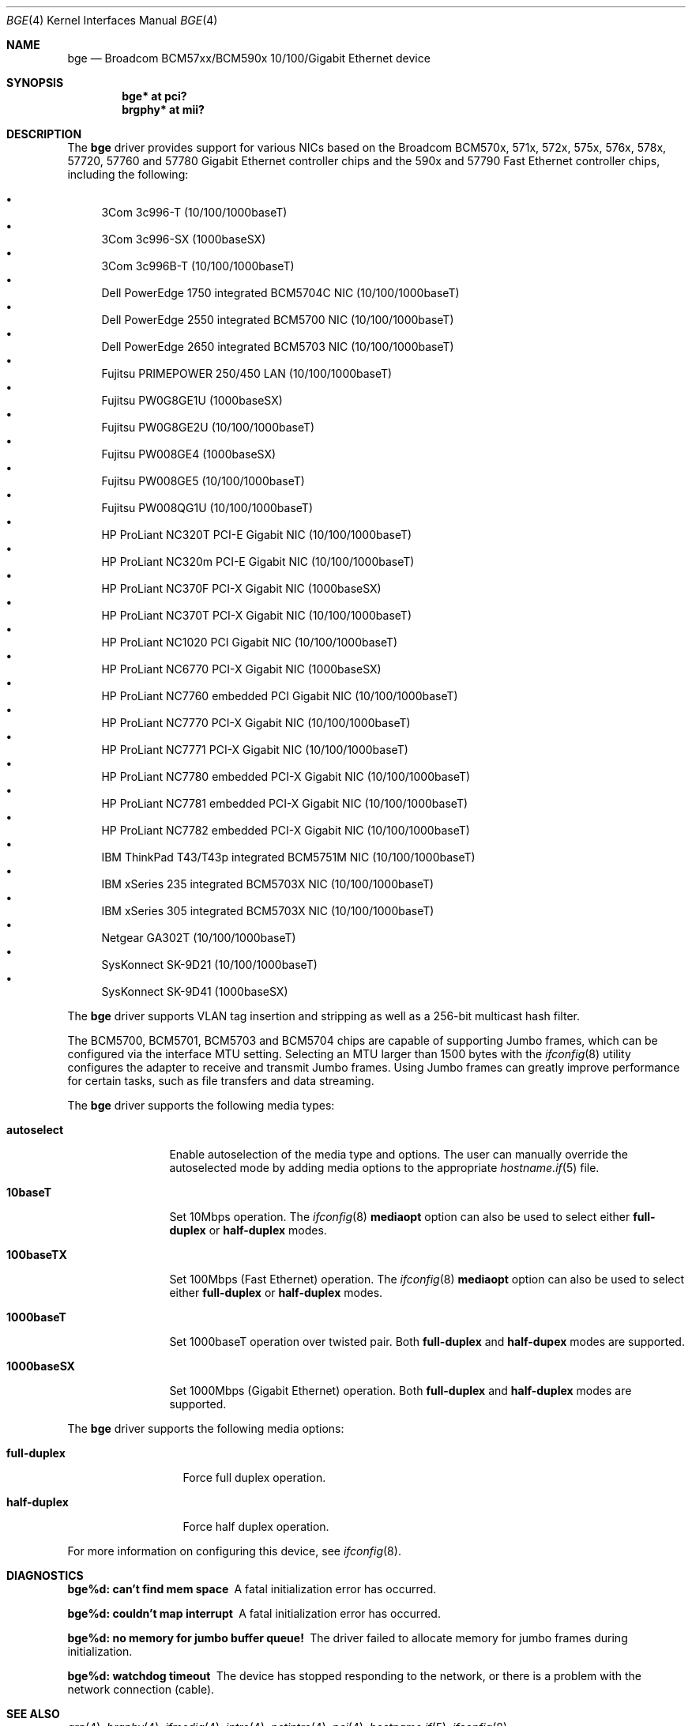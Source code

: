 .\" $OpenBSD: src/share/man/man4/bge.4,v 1.43 2009/05/27 21:19:18 sthen Exp $
.\" Copyright (c) 2001 Wind River Systems
.\" Copyright (c) 1997, 1998, 1999, 2000, 2001
.\"	Bill Paul <wpaul@windriver.com>. All rights reserved.
.\"
.\" Redistribution and use in source and binary forms, with or without
.\" modification, are permitted provided that the following conditions
.\" are met:
.\" 1. Redistributions of source code must retain the above copyright
.\"    notice, this list of conditions and the following disclaimer.
.\" 2. Redistributions in binary form must reproduce the above copyright
.\"    notice, this list of conditions and the following disclaimer in the
.\"    documentation and/or other materials provided with the distribution.
.\" 3. All advertising materials mentioning features or use of this software
.\"    must display the following acknowledgement:
.\"	This product includes software developed by Bill Paul.
.\" 4. Neither the name of the author nor the names of any co-contributors
.\"    may be used to endorse or promote products derived from this software
.\"   without specific prior written permission.
.\"
.\" THIS SOFTWARE IS PROVIDED BY Bill Paul AND CONTRIBUTORS ``AS IS'' AND
.\" ANY EXPRESS OR IMPLIED WARRANTIES, INCLUDING, BUT NOT LIMITED TO, THE
.\" IMPLIED WARRANTIES OF MERCHANTABILITY AND FITNESS FOR A PARTICULAR PURPOSE
.\" ARE DISCLAIMED.  IN NO EVENT SHALL Bill Paul OR THE VOICES IN HIS HEAD
.\" BE LIABLE FOR ANY DIRECT, INDIRECT, INCIDENTAL, SPECIAL, EXEMPLARY, OR
.\" CONSEQUENTIAL DAMAGES (INCLUDING, BUT NOT LIMITED TO, PROCUREMENT OF
.\" SUBSTITUTE GOODS OR SERVICES; LOSS OF USE, DATA, OR PROFITS; OR BUSINESS
.\" INTERRUPTION) HOWEVER CAUSED AND ON ANY THEORY OF LIABILITY, WHETHER IN
.\" CONTRACT, STRICT LIABILITY, OR TORT (INCLUDING NEGLIGENCE OR OTHERWISE)
.\" ARISING IN ANY WAY OUT OF THE USE OF THIS SOFTWARE, EVEN IF ADVISED OF
.\" THE POSSIBILITY OF SUCH DAMAGE.
.\"
.Dd $Mdocdate: May 23 2009 $
.Dt BGE 4
.Os
.Sh NAME
.Nm bge
.Nd Broadcom BCM57xx/BCM590x 10/100/Gigabit Ethernet device
.Sh SYNOPSIS
.Cd "bge* at pci?"
.Cd "brgphy* at mii?"
.Sh DESCRIPTION
The
.Nm
driver provides support for various NICs based on the Broadcom BCM570x,
571x, 572x, 575x, 576x, 578x, 57720, 57760 and 57780 Gigabit Ethernet
controller chips and the 590x and 57790 Fast Ethernet controller chips,
including the following:
.Pp
.Bl -bullet -compact
.It
3Com 3c996-T (10/100/1000baseT)
.It
3Com 3c996-SX (1000baseSX)
.It
3Com 3c996B-T (10/100/1000baseT)
.It
Dell PowerEdge 1750 integrated BCM5704C NIC (10/100/1000baseT)
.It
Dell PowerEdge 2550 integrated BCM5700 NIC (10/100/1000baseT)
.It
Dell PowerEdge 2650 integrated BCM5703 NIC (10/100/1000baseT)
.It
Fujitsu PRIMEPOWER 250/450 LAN (10/100/1000baseT)
.It
Fujitsu PW0G8GE1U (1000baseSX)
.It
Fujitsu PW0G8GE2U (10/100/1000baseT)
.It
Fujitsu PW008GE4 (1000baseSX)
.It
Fujitsu PW008GE5 (10/100/1000baseT)
.It
Fujitsu PW008QG1U (10/100/1000baseT)
.It
HP ProLiant NC320T PCI-E Gigabit NIC (10/100/1000baseT)
.It
HP ProLiant NC320m PCI-E Gigabit NIC (10/100/1000baseT)
.It
HP ProLiant NC370F PCI-X Gigabit NIC (1000baseSX)
.It
HP ProLiant NC370T PCI-X Gigabit NIC (10/100/1000baseT)
.It
HP ProLiant NC1020 PCI Gigabit NIC (10/100/1000baseT)
.It
HP ProLiant NC6770 PCI-X Gigabit NIC (1000baseSX)
.It
HP ProLiant NC7760 embedded PCI Gigabit NIC (10/100/1000baseT)
.It
HP ProLiant NC7770 PCI-X Gigabit NIC (10/100/1000baseT)
.It
HP ProLiant NC7771 PCI-X Gigabit NIC (10/100/1000baseT)
.It
HP ProLiant NC7780 embedded PCI-X Gigabit NIC (10/100/1000baseT)
.It
HP ProLiant NC7781 embedded PCI-X Gigabit NIC (10/100/1000baseT)
.It
HP ProLiant NC7782 embedded PCI-X Gigabit NIC (10/100/1000baseT)
.It
IBM ThinkPad T43/T43p integrated BCM5751M NIC (10/100/1000baseT)
.It
IBM xSeries 235 integrated BCM5703X NIC (10/100/1000baseT)
.It
IBM xSeries 305 integrated BCM5703X NIC (10/100/1000baseT)
.It
Netgear GA302T (10/100/1000baseT)
.It
SysKonnect SK-9D21 (10/100/1000baseT)
.It
SysKonnect SK-9D41 (1000baseSX)
.El
.Pp
The
.Nm
driver supports
.\"IP, TCP
.\"and UDP checksum offload for both receive and transmit,
VLAN tag insertion and stripping as well as a 256-bit multicast hash
filter.
.Pp
The BCM5700, BCM5701, BCM5703 and BCM5704 chips are capable of
supporting Jumbo frames, which can be configured via the
interface MTU setting.
Selecting an MTU larger than 1500 bytes with the
.Xr ifconfig 8
utility configures the adapter to receive and transmit Jumbo frames.
Using Jumbo frames can greatly improve performance for certain tasks,
such as file transfers and data streaming.
.Pp
The
.Nm
driver supports the following media types:
.Bl -tag -width 1000baseSX
.It Cm autoselect
Enable autoselection of the media type and options.
The user can manually override
the autoselected mode by adding media options to the appropriate
.Xr hostname.if 5
file.
.It Cm 10baseT
Set 10Mbps operation.
The
.Xr ifconfig 8
.Ic mediaopt
option can also be used to select either
.Cm full-duplex
or
.Cm half-duplex
modes.
.It Cm 100baseTX
Set 100Mbps (Fast Ethernet) operation.
The
.Xr ifconfig 8
.Ic mediaopt
option can also be used to select either
.Cm full-duplex
or
.Cm half-duplex
modes.
.It Cm 1000baseT
Set 1000baseT operation over twisted pair.
Both
.Cm full-duplex
and
.Cm half-dupex
modes are supported.
.It Cm 1000baseSX
Set 1000Mbps (Gigabit Ethernet) operation.
Both
.Cm full-duplex
and
.Cm half-duplex
modes are supported.
.El
.Pp
The
.Nm
driver supports the following media options:
.Bl -tag -width full-duplex
.It Cm full-duplex
Force full duplex operation.
.It Cm half-duplex
Force half duplex operation.
.El
.Pp
For more information on configuring this device, see
.Xr ifconfig 8 .
.Sh DIAGNOSTICS
.Bl -diag
.It "bge%d: can't find mem space"
A fatal initialization error has occurred.
.It "bge%d: couldn't map interrupt"
A fatal initialization error has occurred.
.It "bge%d: no memory for jumbo buffer queue!"
The driver failed to allocate memory for jumbo frames during
initialization.
.It "bge%d: watchdog timeout"
The device has stopped responding to the network, or there is a problem with
the network connection (cable).
.El
.Sh SEE ALSO
.Xr arp 4 ,
.Xr brgphy 4 ,
.Xr ifmedia 4 ,
.Xr intro 4 ,
.Xr netintro 4 ,
.Xr pci 4 ,
.Xr hostname.if 5 ,
.Xr ifconfig 8
.Sh HISTORY
The
.Nm
device driver first appeared in
.Ox 3.0 .
.Sh AUTHORS
The
.Nm
driver was written by
.An Bill Paul Aq wpaul@windriver.com .
